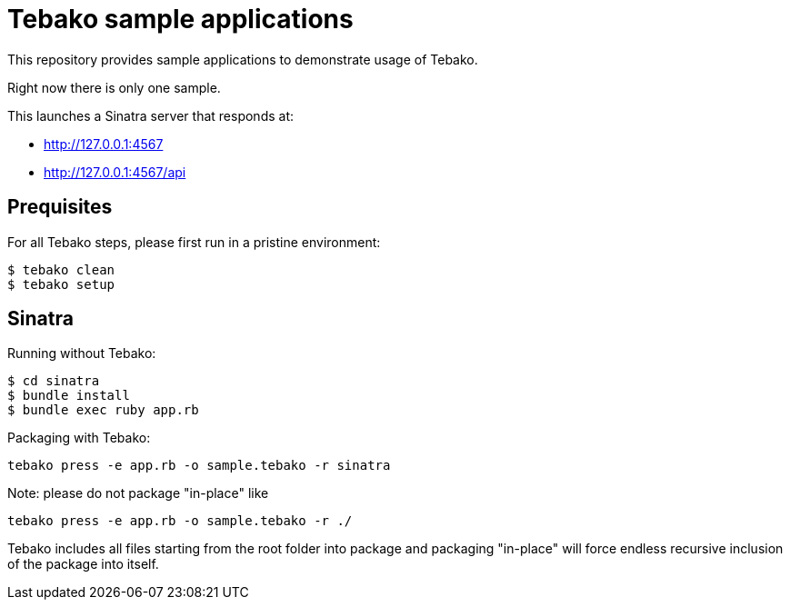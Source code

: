 = Tebako sample applications

This repository provides sample applications to demonstrate usage of Tebako.

Right now there is only one sample.

This launches a Sinatra server that responds at:

* http://127.0.0.1:4567
* http://127.0.0.1:4567/api

== Prequisites

For all Tebako steps, please first run in a pristine environment:

[source,sh]
----
$ tebako clean
$ tebako setup
----

== Sinatra

Running without Tebako:

[source,sh]
----
$ cd sinatra
$ bundle install
$ bundle exec ruby app.rb
----

Packaging with Tebako:

[source,sh]
----
tebako press -e app.rb -o sample.tebako -r sinatra
----

Note: please do not package "in-place" like
[source,sh]
----
tebako press -e app.rb -o sample.tebako -r ./
----
Tebako includes all files starting from the root folder into package and packaging "in-place" will force endless recursive inclusion of the package into itself.
